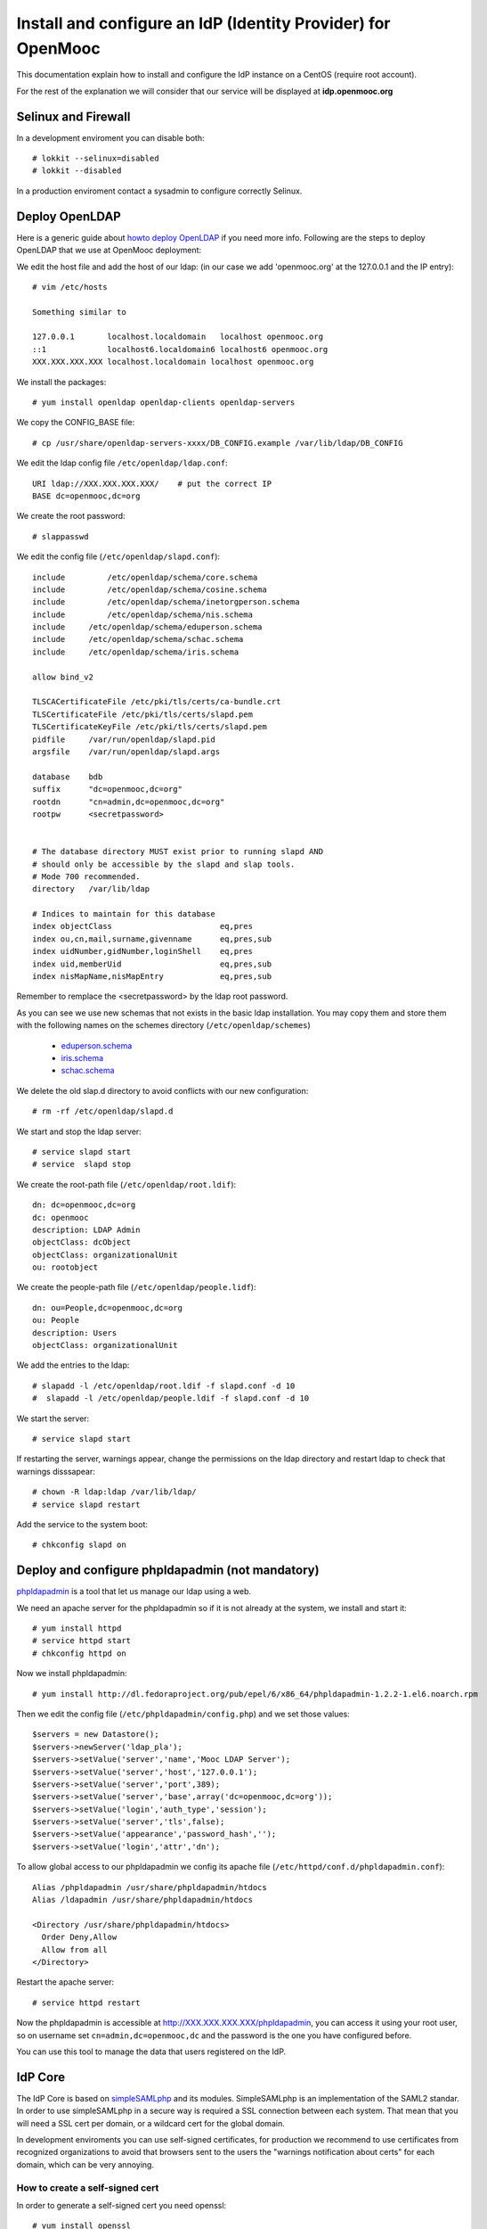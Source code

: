 =============================================================
Install and configure an IdP (Identity Provider) for OpenMooc
=============================================================

This documentation explain how to install and configure the IdP instance on a CentOS (require root account).

For the rest of the explanation we will consider that our service will be displayed at **idp.openmooc.org**


Selinux and Firewall
====================

In a development enviroment you can disable both: ::

  # lokkit --selinux=disabled
  # lokkit --disabled

In a production enviroment contact a sysadmin to configure correctly Selinux.


Deploy OpenLDAP
===============

Here is a generic guide about `howto deploy OpenLDAP <http://www.centos.org/docs/5/html/Deployment_Guide-en-US/s1-ldap-quickstart.html>`_ if you need more info.  Following are the steps to deploy OpenLDAP that we use at OpenMooc deployment:

We edit the host file and add the host of our ldap: (in our case we add 'openmooc.org' at the 127.0.0.1 and the IP entry)::

  # vim /etc/hosts

  Something similar to

  127.0.0.1       localhost.localdomain   localhost openmooc.org
  ::1             localhost6.localdomain6 localhost6 openmooc.org
  XXX.XXX.XXX.XXX localhost.localdomain localhost openmooc.org


We install the packages: ::

  # yum install openldap openldap-clients openldap-servers

We copy the CONFIG_BASE file: ::

  # cp /usr/share/openldap-servers-xxxx/DB_CONFIG.example /var/lib/ldap/DB_CONFIG

We edit the ldap config file ``/etc/openldap/ldap.conf``: ::

  URI ldap://XXX.XXX.XXX.XXX/    # put the correct IP
  BASE dc=openmooc,dc=org

We create the root password: ::

  # slappasswd

We edit the config file (``/etc/openldap/slapd.conf``): ::

  include         /etc/openldap/schema/core.schema
  include         /etc/openldap/schema/cosine.schema
  include         /etc/openldap/schema/inetorgperson.schema
  include         /etc/openldap/schema/nis.schema
  include     /etc/openldap/schema/eduperson.schema
  include     /etc/openldap/schema/schac.schema
  include     /etc/openldap/schema/iris.schema

  allow bind_v2

  TLSCACertificateFile /etc/pki/tls/certs/ca-bundle.crt
  TLSCertificateFile /etc/pki/tls/certs/slapd.pem
  TLSCertificateKeyFile /etc/pki/tls/certs/slapd.pem
  pidfile     /var/run/openldap/slapd.pid
  argsfile    /var/run/openldap/slapd.args

  database    bdb
  suffix      "dc=openmooc,dc=org"
  rootdn      "cn=admin,dc=openmooc,dc=org"
  rootpw      <secretpassword>


  # The database directory MUST exist prior to running slapd AND
  # should only be accessible by the slapd and slap tools.
  # Mode 700 recommended.
  directory   /var/lib/ldap

  # Indices to maintain for this database
  index objectClass                       eq,pres
  index ou,cn,mail,surname,givenname      eq,pres,sub
  index uidNumber,gidNumber,loginShell    eq,pres
  index uid,memberUid                     eq,pres,sub
  index nisMapName,nisMapEntry            eq,pres,sub

Remember to remplace the <secretpassword> by the ldap root password.


As you can see we use new schemas that not exists in the basic ldap installation.
You may copy them and store them with the following names on the schemes directory (``/etc/openldap/schemes``)
 * `eduperson.schema <https://spaces.internet2.edu/display/macedir/OpenLDAP+eduPerson>`_
 * `iris.schema <http://www.rediris.es/ldap/esquemas/iris.schema>`_
 * `schac.schema <http://www.terena.org/activities/tf-emc2/docs/schac/schac-20061212-1.3.0.schema.txt>`_

We delete the old slap.d directory to avoid conflicts with our new configuration: ::

  # rm -rf /etc/openldap/slapd.d


We start and stop the ldap server: ::

  # service slapd start
  # service  slapd stop

We create the root-path file (``/etc/openldap/root.ldif``): ::

  dn: dc=openmooc,dc=org
  dc: openmooc
  description: LDAP Admin
  objectClass: dcObject
  objectClass: organizationalUnit
  ou: rootobject

We create the people-path file (``/etc/openldap/people.lidf``): ::

  dn: ou=People,dc=openmooc,dc=org
  ou: People
  description: Users
  objectClass: organizationalUnit

We add the entries to the ldap: ::

 # slapadd -l /etc/openldap/root.ldif -f slapd.conf -d 10
 #  slapadd -l /etc/openldap/people.ldif -f slapd.conf -d 10


We start the server: ::

 # service slapd start


If restarting the server, warnings appear, change the permissions on the ldap directory and restart ldap to check that warnings disssapear: ::

 # chown -R ldap:ldap /var/lib/ldap/
 # service slapd restart

Add the service to the system boot: ::

 # chkconfig slapd on


Deploy and configure phpldapadmin (not mandatory)
=================================================

`phpldapadmin <http://phpldapadmin.sourceforge.net/wiki/index.php/Main_Page>`_ is a tool that let us manage our ldap using a web.

We need an apache server for the phpldapadmin so if it is not already at the system, we install and start it: ::

 # yum install httpd
 # service httpd start
 # chkconfig httpd on

Now we install phpldapadmin: ::

 # yum install http://dl.fedoraproject.org/pub/epel/6/x86_64/phpldapadmin-1.2.2-1.el6.noarch.rpm

Then we edit the config file (``/etc/phpldapadmin/config.php``) and we set those values: ::

 $servers = new Datastore();
 $servers->newServer('ldap_pla');
 $servers->setValue('server','name','Mooc LDAP Server');
 $servers->setValue('server','host','127.0.0.1');
 $servers->setValue('server','port',389);
 $servers->setValue('server','base',array('dc=openmooc,dc=org'));
 $servers->setValue('login','auth_type','session');
 $servers->setValue('server','tls',false);
 $servers->setValue('appearance','password_hash','');
 $servers->setValue('login','attr','dn');

To allow global access to our phpldapadmin we config its apache file (``/etc/httpd/conf.d/phpldapadmin.conf``): ::

 Alias /phpldapadmin /usr/share/phpldapadmin/htdocs
 Alias /ldapadmin /usr/share/phpldapadmin/htdocs

 <Directory /usr/share/phpldapadmin/htdocs>
   Order Deny,Allow
   Allow from all
 </Directory>

Restart the apache server: ::

 # service httpd restart

Now the phpldapadmin is accessible at http://XXX.XXX.XXX.XXX/phpldapadmin, you can access it using your root user, so on username set
``cn=admin,dc=openmooc,dc`` and the password is the one you have configured before.

You can use this tool to manage the data that users registered on the IdP.


IdP Core
========

The IdP Core is based on `simpleSAMLphp <http://simplesamlphp.org/>`_ and its modules. SimpleSAMLphp is an implementation of the SAML2 standar.
In order to use simpleSAMLphp in a secure way is required a SSL connection between each system. That mean that you will need a SSL cert per domain, or a wildcard cert for the global domain.

In development enviroments you can use self-signed certificates, for production we recommend to use certificates from recognized organizations to avoid that browsers sent to the users the "warnings notification about certs" for each domain, which can be very annoying.


How to create a self-signed cert
--------------------------------

In order to generate a self-signed cert you need openssl: ::

 # yum install openssl

Using OpenSSL we will generate a self-signed certificate in 3 steps.

* Generate private key: ::

 # openssl genrsa -out cert.key 1024

* Generate CSR: (In the "Common Name" set the domain of your instance)::

 # openssl req -new -key cert.key -out cert.csr

* Generate Self Signed Key: ::

 # openssl x509 -req -days 365 -in cert.csr -signkey cert.key -out cert.crt


Install and config SimpleSAMLphp
================================

First of all we install some simpleSAMLphp dependences and the subversion in roder to checkout the simpleSAMLphp: ::

 # yum install subversion php-ldap php-mbstring php-xml mod_ssl


We will create in our apache server path a directory called ``idp`` where the simplesamlphp code will be placed: ::

 # mkdir /var/www/idp

We get simpleSAMLphp code: ::

 # svn co http://simplesamlphp.googlecode.com/svn/tags/simplesamlphp-1.9.0 simplesamlphp

We copy the default config file from the template directory: ::

 # cp /var/www/idp/simplesamlphp/


We add the following apache configuration: (``/etc/httpd/conf.d/idp.conf``)::

 <VirtualHost *:80>
     ServerName idp.openmooc.org
     DocumentRoot /var/www/idp/simplesamlphp/www
     SSLProxyEngine On
     ProxyPreserveHost On
     Alias /simplesaml /var/www/idp/simplesamlphp/www
 </VirtualHost>

 <VirtualHost *:443>
     ServerName idp.openmooc.org
     DocumentRoot /var/www/idp/simplesamlphp/www
     Alias /simplesaml /var/www/idp/simplesamlphp/www
     SSLEngine on
     SSLCertificateFile /var/www/idp/simplesamlphp/cert/server.crt
     SSLCertificateKeyFile /var/www/idp/simplesamlphp/cert/server.pem
 </VirtualHost>

We restart the apache server: ::

 # service httpd restart

We change permission for some directories: ::

 # chown -R apache:apache cert log data metadata



Sync clock settings
===================

To get Saml2 run correctly we need have sure that all machine's clock are
synced.

We propose configure idp as central clock and allow other systems clocks sync
through idp.

Install ntp package over all systems (idp, questions, moocng, ...)

We go to configure idp as central clock:


Idp ntp clock server
--------------------

Edit */etc/ntp.conf* and change the follow properties according to this values.
We use ntp server for UK because linode datacenter is in UK.

.. code-block:: bash

   rescrict 0.0.0.0

   server 0.uk.pool.ntp.org
   server 1.uk.pool.ntp.org
   server 2.uk.pool.ntp.org
   server 3.uk.pool.ntp.org


Enable ntp service and run it.

.. code-block:: bash

    chkconfig ntpd on
    service ntpd start


If you have iptables fully configured you need allow ntpd (tcp/udp 123) access
in iptables firewall. The follow block is a iptable file format example, set
correct IP values for IP_IDP, IP_ASKBOTS, IP_MOOCNG:

.. code-block:: bash

   -A INPUT -m state --state NEW -m tcp -p tcp -s IP_IDP --dport 123 -j ACCEPT
   -A INPUT -m state --state NEW -m udp -p udp -s IP_IDP --dport 123 -j ACCEPT
   -A INPUT -m state --state NEW -m tcp -p tcp -s IP_ASKBOTS --dport 123 -j ACCEPT
   -A INPUT -m state --state NEW -m udp -p udp -s IP_ASKBOTS --dport 123 -j ACCEPT
   -A INPUT -m state --state NEW -m tcp -p tcp -s IP_MOOCNG --dport 123 -j ACCEPT
   -A INPUT -m state --state NEW -m udp -p udp -s IP_MOOCNG --dport 123 -j ACCEPT


Reload iptables service to apply changes:

.. code-block:: bash

   service iptables reload


Sync others clocks systems with IDP clock
----------------------------------------

Install ntpd package

Configure ntp through the file */etc/ntp.conf*

Change servers and set it according to our configuration (set idp.example.com
name according to your idp ns name).

.. code-block:: bash

   server idp.example.com
   server 0.uk.pool.ntp.org
   server 1.uk.pool.ntp.org
   server 2.uk.pool.ntp.org
   server 3.uk.pool.ntp.org


Enable service ntpd and start it


